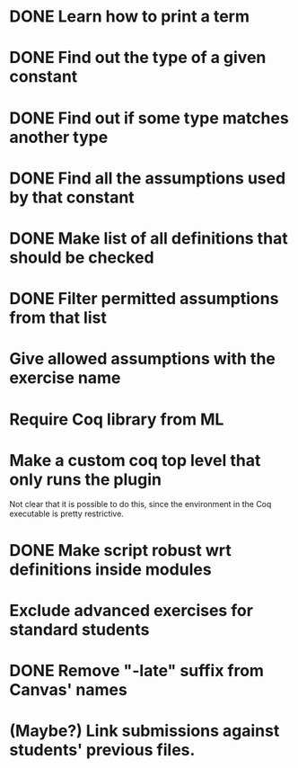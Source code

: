 * DONE Learn how to print a term
* DONE Find out the type of a given constant
* DONE Find out if some type matches another type
* DONE Find all the assumptions used by that constant
* DONE Make list of all definitions that should be checked
* DONE Filter permitted assumptions from that list
* Give allowed assumptions with the exercise name
* Require Coq library from ML
* Make a custom coq top level that only runs the plugin
Not clear that it is possible to do this, since the environment in
the Coq executable is pretty restrictive.
* DONE Make script robust wrt definitions inside modules
* Exclude advanced exercises for standard students
* DONE Remove "-late" suffix from Canvas' names
* (Maybe?) Link submissions against students' previous files.

